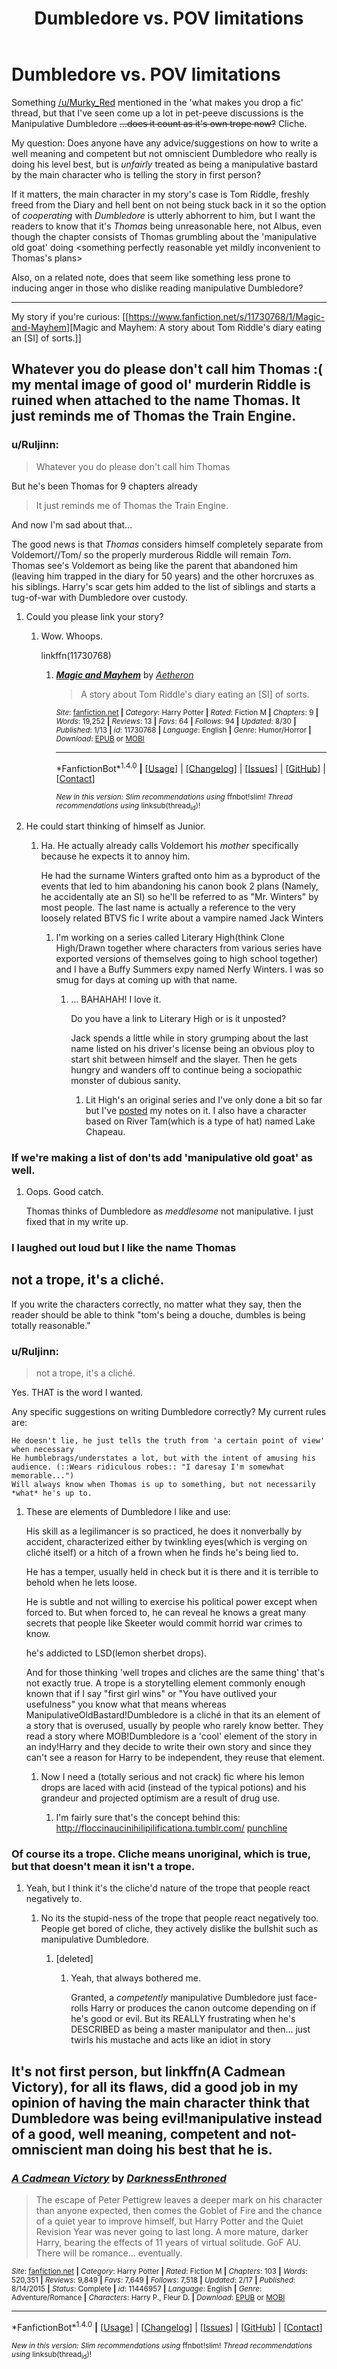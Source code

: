 #+TITLE: Dumbledore vs. POV limitations

* Dumbledore vs. POV limitations
:PROPERTIES:
:Author: Ruljinn
:Score: 4
:DateUnix: 1472581064.0
:DateShort: 2016-Aug-30
:FlairText: Discussion
:END:
Something [[/u/Murky_Red]] mentioned in the 'what makes you drop a fic' thread, but that I've seen come up a lot in pet-peeve discussions is the Manipulative Dumbledore +...does it count as it's own trope now?+ Cliche.

My question: Does anyone have any advice/suggestions on how to write a well meaning and competent but not omniscient Dumbledore who really is doing his level best, but is /unfairly/ treated as being a manipulative bastard by the main character who is telling the story in first person?

If it matters, the main character in my story's case is Tom Riddle, freshly freed from the Diary and hell bent on not being stuck back in it so the option of /cooperating/ with /Dumbledore/ is utterly abhorrent to him, but I want the readers to know that it's /Thomas/ being unreasonable here, not Albus, even though the chapter consists of Thomas grumbling about the 'manipulative old goat' doing <something perfectly reasonable yet mildly inconvenient to Thomas's plans>

Also, on a related note, does that seem like something less prone to inducing anger in those who dislike reading manipulative Dumbledore?

--------------

My story if you're curious: [[https://www.fanfiction.net/s/11730768/1/Magic-and-Mayhem][Magic and Mayhem: A story about Tom Riddle's diary eating an [SI] of sorts.]]


** Whatever you do please don't call him Thomas :( my mental image of good ol' murderin Riddle is ruined when attached to the name Thomas. It just reminds me of Thomas the Train Engine.
:PROPERTIES:
:Author: tusing
:Score: 11
:DateUnix: 1472582817.0
:DateShort: 2016-Aug-30
:END:

*** u/Ruljinn:
#+begin_quote
  Whatever you do please don't call him Thomas
#+end_quote

But he's been Thomas for 9 chapters already

#+begin_quote
  It just reminds me of Thomas the Train Engine.
#+end_quote

And now I'm sad about that...

The good news is that /Thomas/ considers himself completely separate from Voldemort//Tom/ so the properly murderous Riddle will remain /Tom/. Thomas see's Voldemort as being like the parent that abandoned him (leaving him trapped in the diary for 50 years) and the other horcruxes as his siblings. Harry's scar gets him added to the list of siblings and starts a tug-of-war with Dumbledore over custody.
:PROPERTIES:
:Author: Ruljinn
:Score: 2
:DateUnix: 1472583110.0
:DateShort: 2016-Aug-30
:END:

**** Could you please link your story?
:PROPERTIES:
:Author: T_M_Riddle
:Score: 2
:DateUnix: 1472667827.0
:DateShort: 2016-Aug-31
:END:

***** Wow. Whoops.

linkffn(11730768)
:PROPERTIES:
:Author: Ruljinn
:Score: 1
:DateUnix: 1472668643.0
:DateShort: 2016-Aug-31
:END:

****** [[http://www.fanfiction.net/s/11730768/1/][*/Magic and Mayhem/*]] by [[https://www.fanfiction.net/u/5477828/Aetheron][/Aetheron/]]

#+begin_quote
  A story about Tom Riddle's diary eating an [SI] of sorts.
#+end_quote

^{/Site/: [[http://www.fanfiction.net/][fanfiction.net]] *|* /Category/: Harry Potter *|* /Rated/: Fiction M *|* /Chapters/: 9 *|* /Words/: 19,252 *|* /Reviews/: 13 *|* /Favs/: 64 *|* /Follows/: 94 *|* /Updated/: 8/30 *|* /Published/: 1/13 *|* /id/: 11730768 *|* /Language/: English *|* /Genre/: Humor/Horror *|* /Download/: [[http://www.ff2ebook.com/old/ffn-bot/index.php?id=11730768&source=ff&filetype=epub][EPUB]] or [[http://www.ff2ebook.com/old/ffn-bot/index.php?id=11730768&source=ff&filetype=mobi][MOBI]]}

--------------

*FanfictionBot*^{1.4.0} *|* [[[https://github.com/tusing/reddit-ffn-bot/wiki/Usage][Usage]]] | [[[https://github.com/tusing/reddit-ffn-bot/wiki/Changelog][Changelog]]] | [[[https://github.com/tusing/reddit-ffn-bot/issues/][Issues]]] | [[[https://github.com/tusing/reddit-ffn-bot/][GitHub]]] | [[[https://www.reddit.com/message/compose?to=tusing][Contact]]]

^{/New in this version: Slim recommendations using/ ffnbot!slim! /Thread recommendations using/ linksub(thread_id)!}
:PROPERTIES:
:Author: FanfictionBot
:Score: 1
:DateUnix: 1472668647.0
:DateShort: 2016-Aug-31
:END:


**** He could start thinking of himself as Junior.
:PROPERTIES:
:Author: viol8er
:Score: 1
:DateUnix: 1472583582.0
:DateShort: 2016-Aug-30
:END:

***** Ha. He actually already calls Voldemort his /mother/ specifically because he expects it to annoy him.

He had the surname Winters grafted onto him as a byproduct of the events that led to him abandoning his canon book 2 plans (Namely, he accidentally ate an SI) so he'll be referred to as "Mr. Winters" by most people. The last name is actually a reference to the very loosely related BTVS fic I write about a vampire named Jack Winters
:PROPERTIES:
:Author: Ruljinn
:Score: 2
:DateUnix: 1472584109.0
:DateShort: 2016-Aug-30
:END:

****** I'm working on a series called Literary High(think Clone High/Drawn together where characters from various series have exported versions of themselves going to high school together) and I have a Buffy Summers expy named Nerfy Winters. I was so smug for days at coming up with that name.
:PROPERTIES:
:Author: viol8er
:Score: 1
:DateUnix: 1472584477.0
:DateShort: 2016-Aug-30
:END:

******* ... BAHAHAH! I love it.

Do you have a link to Literary High or is it unposted?

Jack spends a little while in story grumping about the last name listed on his driver's license being an obvious ploy to start shit between himself and the slayer. Then he gets hungry and wanders off to continue being a sociopathic monster of dubious sanity.
:PROPERTIES:
:Author: Ruljinn
:Score: 2
:DateUnix: 1472584887.0
:DateShort: 2016-Aug-30
:END:

******** Lit High's an original series and I've only done a bit so far but I've [[http://colesint.blogspot.com/2016/01/literary-high-ennealogy.html?view=mosaic][posted]] my notes on it. I also have a character based on River Tam(which is a type of hat) named Lake Chapeau.
:PROPERTIES:
:Author: viol8er
:Score: 1
:DateUnix: 1472585702.0
:DateShort: 2016-Aug-31
:END:


*** If we're making a list of don'ts add 'manipulative old goat' as well.
:PROPERTIES:
:Author: howtopleaseme
:Score: 2
:DateUnix: 1472597189.0
:DateShort: 2016-Aug-31
:END:

**** Oops. Good catch.

Thomas thinks of Dumbledore as /meddlesome/ not manipulative. I just fixed that in my write up.
:PROPERTIES:
:Author: Ruljinn
:Score: 1
:DateUnix: 1472604332.0
:DateShort: 2016-Aug-31
:END:


*** I laughed out loud but I like the name Thomas
:PROPERTIES:
:Author: Brighter_days
:Score: 1
:DateUnix: 1472594639.0
:DateShort: 2016-Aug-31
:END:


** not a trope, it's a cliché.

If you write the characters correctly, no matter what they say, then the reader should be able to think "tom's being a douche, dumbles is being totally reasonable."
:PROPERTIES:
:Author: viol8er
:Score: 2
:DateUnix: 1472581709.0
:DateShort: 2016-Aug-30
:END:

*** u/Ruljinn:
#+begin_quote
  not a trope, it's a cliché.
#+end_quote

Yes. THAT is the word I wanted.

Any specific suggestions on writing Dumbledore correctly? My current rules are:

#+begin_example
  He doesn't lie, he just tells the truth from 'a certain point of view' when necessary
  He humblebrags/understates a lot, but with the intent of amusing his audience. (::Wears ridiculous robes:: "I daresay I'm somewhat memorable...")
  Will always know when Thomas is up to something, but not necessarily *what* he's up to.
#+end_example
:PROPERTIES:
:Author: Ruljinn
:Score: 2
:DateUnix: 1472582762.0
:DateShort: 2016-Aug-30
:END:

**** These are elements of Dumbledore I like and use:

His skill as a legilimancer is so practiced, he does it nonverbally by accident, characterized either by twinkling eyes(which is verging on cliché itself) or a hitch of a frown when he finds he's being lied to.

He has a temper, usually held in check but it is there and it is terrible to behold when he lets loose.

He is subtle and not willing to exercise his political power except when forced to. But when forced to, he can reveal he knows a great many secrets that people like Skeeter would commit horrid war crimes to know.

he's addicted to LSD(lemon sherbet drops).

And for those thinking 'well tropes and cliches are the same thing' that's not exactly true. A trope is a storytelling element commonly enough known that if I say "first girl wins" or "You have outlived your usefulness" you know what that means whereas ManipulativeOldBastard!Dumbledore is a cliché in that its an element of a story that is overused, usually by people who rarely know better. They read a story where MOB!Dumbledore is a 'cool' element of the story in an indy!Harry and they decide to write their own story and since they can't see a reason for Harry to be independent, they reuse that element.
:PROPERTIES:
:Author: viol8er
:Score: 5
:DateUnix: 1472583516.0
:DateShort: 2016-Aug-30
:END:

***** Now I need a (totally serious and not crack) fic where his lemon drops are laced with acid (instead of the typical potions) and his grandeur and projected optimism are a result of drug use.
:PROPERTIES:
:Author: girlikecupcake
:Score: 2
:DateUnix: 1472584326.0
:DateShort: 2016-Aug-30
:END:

****** I'm fairly sure that's the concept behind this: [[http://67.media.tumblr.com/4519419c5ea757d27477293d31d7af57/tumblr_oa3uoh1nKL1s5b5tzo1_r1_500.jpg][http://floccinaucinihilipilificationa.tumblr.com/]] [[http://67.media.tumblr.com/209ff06aa74013c53ab637a65d94754a/tumblr_oa3uoh1nKL1s5b5tzo2_r1_1280.jpg][punchline]]
:PROPERTIES:
:Author: wordhammer
:Score: 1
:DateUnix: 1472589163.0
:DateShort: 2016-Aug-31
:END:


*** Of course its a trope. Cliche means unoriginal, which is true, but that doesn't mean it isn't a trope.
:PROPERTIES:
:Author: howtopleaseme
:Score: 2
:DateUnix: 1472588270.0
:DateShort: 2016-Aug-31
:END:

**** Yeah, but I think it's the cliche'd nature of the trope that people react negatively to.
:PROPERTIES:
:Author: Ruljinn
:Score: 1
:DateUnix: 1472589374.0
:DateShort: 2016-Aug-31
:END:

***** No its the stupid-ness of the trope that people react negatively too. People get bored of cliche, they actively dislike the bullshit such as manipulative Dumbledore.
:PROPERTIES:
:Author: howtopleaseme
:Score: 2
:DateUnix: 1472590124.0
:DateShort: 2016-Aug-31
:END:

****** [deleted]
:PROPERTIES:
:Score: 1
:DateUnix: 1472591286.0
:DateShort: 2016-Aug-31
:END:

******* Yeah, that always bothered me.

Granted, a /competently/ manipulative Dumbledore just face-rolls Harry or produces the canon outcome depending on if he's good or evil. But its REALLY frustrating when he's DESCRIBED as being a master manipulator and then... just twirls his mustache and acts like an idiot in story
:PROPERTIES:
:Author: Ruljinn
:Score: 1
:DateUnix: 1472604484.0
:DateShort: 2016-Aug-31
:END:


** It's not first person, but linkffn(A Cadmean Victory), for all its flaws, did a good job in my opinion of having the main character think that Dumbledore was being evil!manipulative instead of a good, well meaning, competent and not-omniscient man doing his best that he is.
:PROPERTIES:
:Author: yarglethatblargle
:Score: 1
:DateUnix: 1472581974.0
:DateShort: 2016-Aug-30
:END:

*** [[http://www.fanfiction.net/s/11446957/1/][*/A Cadmean Victory/*]] by [[https://www.fanfiction.net/u/7037477/DarknessEnthroned][/DarknessEnthroned/]]

#+begin_quote
  The escape of Peter Pettigrew leaves a deeper mark on his character than anyone expected, then comes the Goblet of Fire and the chance of a quiet year to improve himself, but Harry Potter and the Quiet Revision Year was never going to last long. A more mature, darker Harry, bearing the effects of 11 years of virtual solitude. GoF AU. There will be romance... eventually.
#+end_quote

^{/Site/: [[http://www.fanfiction.net/][fanfiction.net]] *|* /Category/: Harry Potter *|* /Rated/: Fiction M *|* /Chapters/: 103 *|* /Words/: 520,351 *|* /Reviews/: 9,849 *|* /Favs/: 7,649 *|* /Follows/: 7,518 *|* /Updated/: 2/17 *|* /Published/: 8/14/2015 *|* /Status/: Complete *|* /id/: 11446957 *|* /Language/: English *|* /Genre/: Adventure/Romance *|* /Characters/: Harry P., Fleur D. *|* /Download/: [[http://www.ff2ebook.com/old/ffn-bot/index.php?id=11446957&source=ff&filetype=epub][EPUB]] or [[http://www.ff2ebook.com/old/ffn-bot/index.php?id=11446957&source=ff&filetype=mobi][MOBI]]}

--------------

*FanfictionBot*^{1.4.0} *|* [[[https://github.com/tusing/reddit-ffn-bot/wiki/Usage][Usage]]] | [[[https://github.com/tusing/reddit-ffn-bot/wiki/Changelog][Changelog]]] | [[[https://github.com/tusing/reddit-ffn-bot/issues/][Issues]]] | [[[https://github.com/tusing/reddit-ffn-bot/][GitHub]]] | [[[https://www.reddit.com/message/compose?to=tusing][Contact]]]

^{/New in this version: Slim recommendations using/ ffnbot!slim! /Thread recommendations using/ linksub(thread_id)!}
:PROPERTIES:
:Author: FanfictionBot
:Score: 1
:DateUnix: 1472581990.0
:DateShort: 2016-Aug-30
:END:
